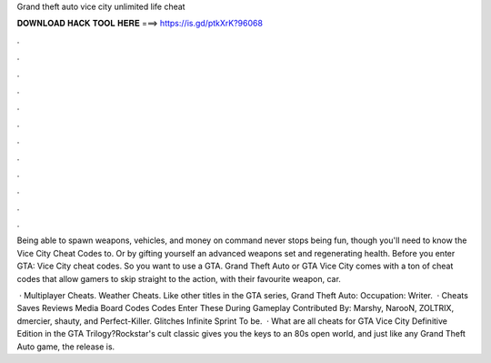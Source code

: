 Grand theft auto vice city unlimited life cheat



𝐃𝐎𝐖𝐍𝐋𝐎𝐀𝐃 𝐇𝐀𝐂𝐊 𝐓𝐎𝐎𝐋 𝐇𝐄𝐑𝐄 ===> https://is.gd/ptkXrK?96068



.



.



.



.



.



.



.



.



.



.



.



.

Being able to spawn weapons, vehicles, and money on command never stops being fun, though you'll need to know the Vice City Cheat Codes to. Or by gifting yourself an advanced weapons set and regenerating health. Before you enter GTA: Vice City cheat codes. So you want to use a GTA. Grand Theft Auto or GTA Vice City comes with a ton of cheat codes that allow gamers to skip straight to the action, with their favourite weapon, car.

 · Multiplayer Cheats. Weather Cheats. Like other titles in the GTA series, Grand Theft Auto: Occupation: Writer.  · Cheats Saves Reviews Media Board Codes Codes Enter These During Gameplay Contributed By: Marshy, NarooN, ZOLTRIX, dmercier, shauty, and Perfect-Killer. Glitches Infinite Sprint To be.  · What are all cheats for GTA Vice City Definitive Edition in the GTA Trilogy?Rockstar's cult classic gives you the keys to an 80s open world, and just like any Grand Theft Auto game, the release is.
